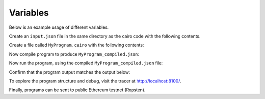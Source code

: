 Variables
---------

Below is an example usage of different variables.

Create an ``input.json`` file in the same directory as the cairo code with the following contents.

.. tested-code:: json example_variables_input

    {}

Create a file called ``MyProgram.cairo`` with the following contents:

.. tested-code:: cairo example_variables_code

    %builtins output

    from starkware.cairo.common.serialize import serialize_word

    func main{output_ptr : felt*}():
        let a = 500
        serialize_word(a)
        return ()
    end

Now compile program to produce ``MyProgram_compiled.json``:

.. tested-code:: none example_variables_compile

    cairo-compile MyProgram --output='MyProgram_compiled.json'

Now run the program, using the compiled ``MyProgram_compiled.json`` file:

.. tested-code:: none example_variables_run

    cairo-run \
    --program=MyProgram_compiled.json --print_output \
    --print_info --relocate_prints --tracer

Confirm that the program output matches the output below:

.. tested-code:: none example_variables_output0

    500

To explore the program structure and debug, visit the tracer at http://localhost:8100/.

Finally, programs can be sent to public Ethereum testnet (Ropsten).

.. tested-code:: none example_variables_sharp

    cairo-sharp submit --source MyProgram.cairo \
    --program_input input.json

.. test::

    import os
    import sys
    import subprocess
    import tempfile

    with tempfile.TemporaryDirectory() as tmpdir:
        # Define a virtual environment for running both cairo-compile and cairo-run.
        site_dir = os.path.abspath(os.path.join(os.path.dirname(sys.executable), '..')) + '-site'
        path = os.path.join(site_dir, 'starkware/cairo/lang/scripts') + ':' + os.environ['PATH']
        env = {'PATH': path}

        open(os.path.join(tmpdir, 'MyProgram.cairo'), 'w').write(codes['example_variables_code'])
        open(os.path.join(tmpdir, 'input.json'), 'w').write(codes['example_variables_input'])
        output = subprocess.check_output(
            'cairo-compile MyProgram.cairo --output MyProgram_compiled.json\n'
            'cairo-run --program=MyProgram_compiled.json --print_output '
            '--program_input=input.json --layout=small',
            shell=True, cwd=tmpdir, env=env).decode('utf8').replace('Program output:','')

        actual_output_lines = [line.strip() for line in output.splitlines() if line.strip()]
        expected_output = '\n'.join([codes[f'example_variables_output{i}'] for i in range(1)])
        expected_output_lines = [
            line.strip() for line in expected_output.splitlines() if line.strip()
        ]

        assert actual_output_lines == expected_output_lines
